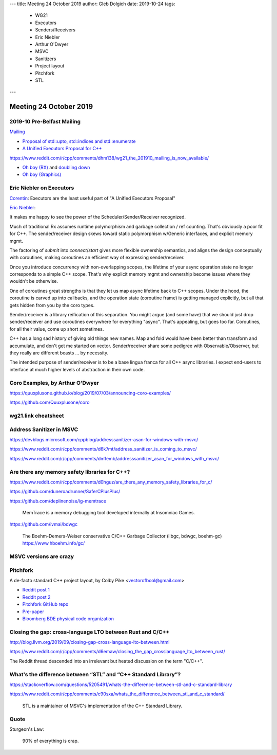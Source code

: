 ---
title:    Meeting 24 October 2019
author:   Gleb Dolgich
date:     2019-10-24
tags:
    - WG21
    - Executors
    - Senders/Receivers
    - Eric Niebler
    - Arthur O'Dwyer
    - MSVC
    - Sanitizers
    - Project layout
    - Pitchfork
    - STL
---

Meeting 24 October 2019
=======================

2019-10 Pre-Belfast Mailing
---------------------------

`Mailing <http://www.open-std.org/jtc1/sc22/wg21/docs/papers/2019>`_

* `Proposal of std::upto, std::indices and std::enumerate <http://www.open-std.org/jtc1/sc22/wg21/docs/papers/2019/p1894r0.pdf>`_
* `A Unified Executors Proposal for C++ <http://www.open-std.org/jtc1/sc22/wg21/docs/papers/2019/p0443r11.html>`_

https://www.reddit.com/r/cpp/comments/dhm138/wg21_the_201910_mailing_is_now_available/

* `Oh boy (RX) <https://www.reddit.com/r/cpp/comments/dhm138/wg21_the_201910_mailing_is_now_available/f3p77u9/>`_ and `doubling down <https://www.reddit.com/r/cpp/comments/dhm138/wg21_the_201910_mailing_is_now_available/f3qamcy/>`_
* `Oh boy (Graphics) <https://www.reddit.com/r/cpp/comments/dhm138/wg21_the_201910_mailing_is_now_available/f3pts6p/>`_

Eric Niebler on Executors
-------------------------

`Corentin <https://twitter.com/Cor3ntin/status/1186040861626437632>`_: Executors are the least
useful part of "A Unified Executors Proposal"

`Eric Niebler <https://twitter.com/ericniebler/status/1186343156326887425>`_:

It makes me happy to see the power of the Scheduler/Sender/Receiver recognized.

Much of traditional Rx assumes runtime polymorphism and garbage collection / ref counting. That's
obviously a poor fit for C++. The sender/receiver design skews toward static polymorphism w/Generic
interfaces, and explicit memory mgmt.

The factoring of `submit` into `connect`/`start` gives more flexible ownership semantics, and aligns
the design conceptually with coroutines, making coroutines an efficient way of expressing
sender/receiver.

Once you introduce concurrency with non-overlapping scopes, the lifetime of your async operation
state no longer corresponds to a simple C++ scope. That's why explicit memory mgmt and ownership
become issues where they wouldn't be otherwise.

One of coroutines great strengths is that they let us map async lifetime back to C++ scopes. Under
the hood, the coroutine is carved up into callbacks, and the operation state (coroutine frame) is
getting managed explicitly, but all that gets hidden from you by the coro types.

Sender/receiver is a library reification of this separation. You might argue (and some have) that we
should just drop sender/receiver and use coroutines everywhere for everything "async". That's
appealing, but goes too far. Coroutines, for all their value, come up short sometimes.

C++ has a long sad history of giving old things new names. Map and fold would have been better than
transform and accumulate, and don't get me started on vector. Sender/receiver share some pedigree
with Observable/Observer, but they really are different beasts ... by necessity.

The intended purpose of sender/receiver is to be a base lingua franca for all C++ async libraries. I
expect end-users to interface at much higher levels of abstraction in their own code.

Coro Examples, by Arthur O'Dwyer
--------------------------------

https://quuxplusone.github.io/blog/2019/07/03/announcing-coro-examples/

https://github.com/Quuxplusone/coro

wg21.link cheatsheet
--------------------

.. image:: /img/wg_link_cheatsheet.png

Address Sanitizer in MSVC
-------------------------

https://devblogs.microsoft.com/cppblog/addresssanitizer-asan-for-windows-with-msvc/

https://www.reddit.com/r/cpp/comments/d6k7mt/address_sanitizer_is_coming_to_msvc/

https://www.reddit.com/r/cpp/comments/dm1emb/addresssanitizer_asan_for_windows_with_msvc/

Are there any memory safety libraries for C++?
----------------------------------------------

https://www.reddit.com/r/cpp/comments/d0hguz/are_there_any_memory_safety_libraries_for_c/

https://github.com/duneroadrunner/SaferCPlusPlus/

https://github.com/deplinenoise/ig-memtrace

    MemTrace is a memory debugging tool developed internally at Insomniac Games.

https://github.com/ivmai/bdwgc

    The Boehm-Demers-Weiser conservative C/C++ Garbage Collector (libgc, bdwgc, boehm-gc)
    https://www.hboehm.info/gc/

MSVC versions are crazy
-----------------------

.. image:: /img/msvc-versions.png

Pitchfork
---------

A de-facto standard C++ project layout, by Colby Pike <vectorofbool@gmail.com>

* `Reddit post 1 <https://www.reddit.com/r/cpp/comments/996q8o/prepare_thy_pitchforks_a_de_facto_standard/>`_
* `Reddit post 2 <https://www.reddit.com/r/cpp/comments/9eq46c/pitchforks_part_ii_project_layout_and_naming/>`_
* `Pitchfork GitHub repo <https://github.com/vector-of-bool/pitchfork>`_
* `Pre-paper <https://api.csswg.org/bikeshed/?force=1&url=https://raw.githubusercontent.com/vector-of-bool/pitchfork/develop/data/spec.bs>`_
* `Bloomberg BDE physical code organization <https://github.com/bloomberg/bde/wiki/Physical-Code-Organization>`_

Closing the gap: cross-language LTO between Rust and C/C++
----------------------------------------------------------

http://blog.llvm.org/2019/09/closing-gap-cross-language-lto-between.html

https://www.reddit.com/r/cpp/comments/d6emaw/closing_the_gap_crosslanguage_lto_between_rust/

The Reddit thread descended into an irrelevant but heated discussion on the term "C/C++".

What's the difference between “STL” and “C++ Standard Library”?
---------------------------------------------------------------

https://stackoverflow.com/questions/5205491/whats-the-difference-between-stl-and-c-standard-library

https://www.reddit.com/r/cpp/comments/c90sxa/whats_the_difference_between_stl_and_c_standard/

    STL is a maintainer of MSVC's implementation of the C++ Standard Library.

Quote
-----

Sturgeon's Law:

    90% of everything is crap.
